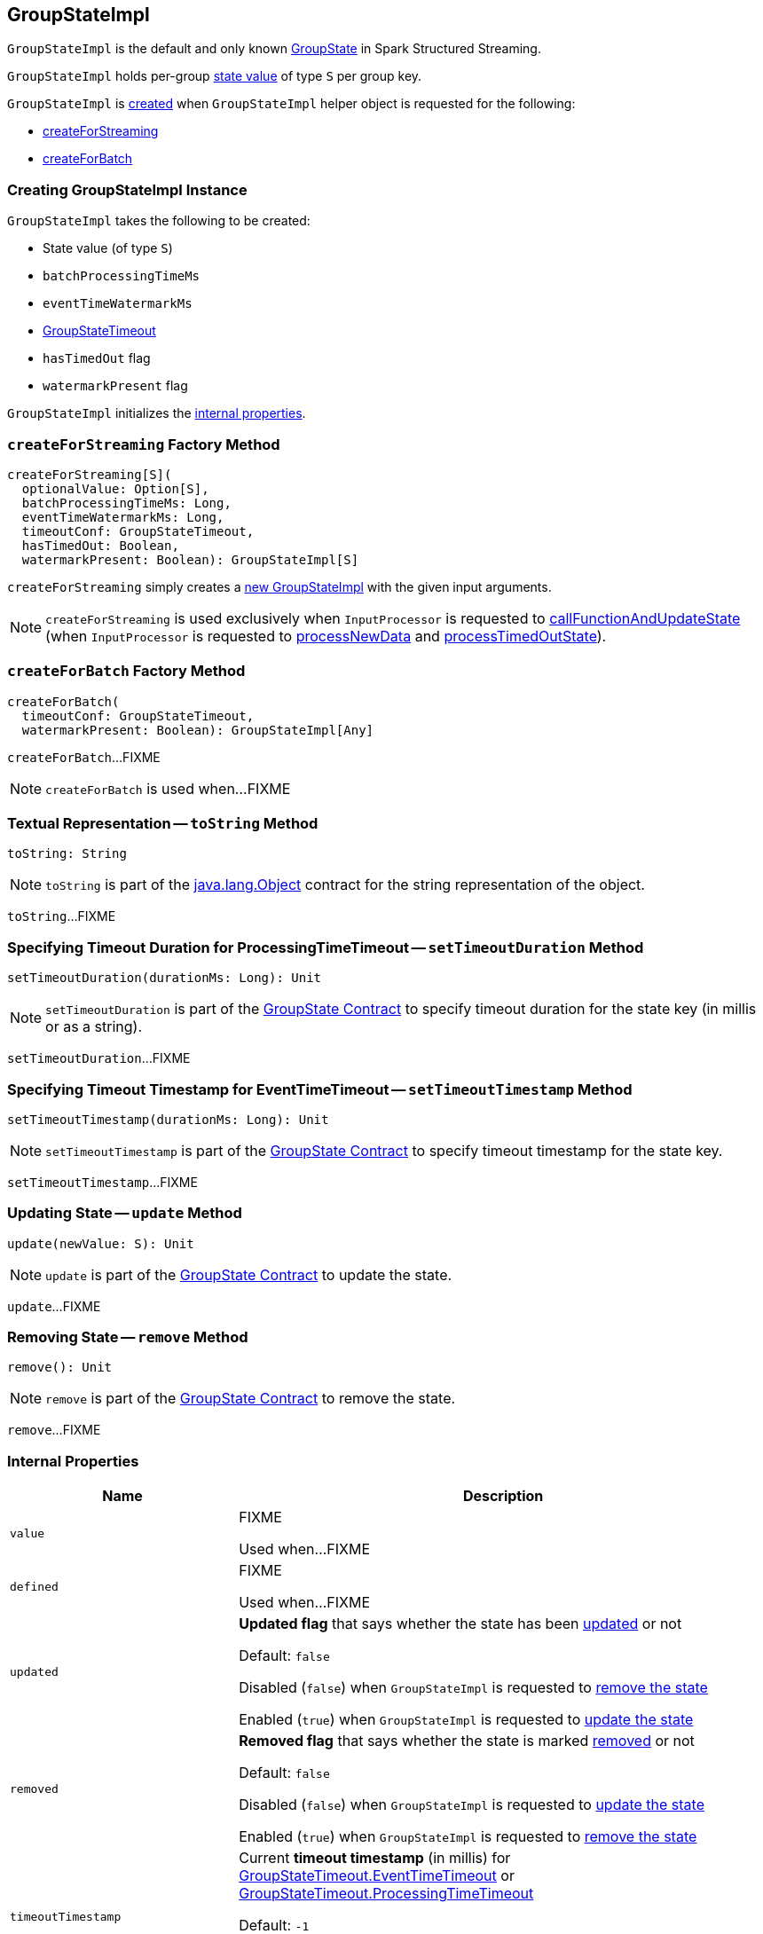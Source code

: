 == [[GroupStateImpl]] GroupStateImpl

`GroupStateImpl` is the default and only known <<spark-sql-streaming-GroupState.adoc#, GroupState>> in Spark Structured Streaming.

`GroupStateImpl` holds per-group <<optionalValue, state value>> of type `S` per group key.

`GroupStateImpl` is <<creating-instance, created>> when `GroupStateImpl` helper object is requested for the following:

* <<createForStreaming, createForStreaming>>

* <<createForBatch, createForBatch>>

=== [[creating-instance]] Creating GroupStateImpl Instance

`GroupStateImpl` takes the following to be created:

* [[optionalValue]] State value (of type `S`)
* [[batchProcessingTimeMs]] `batchProcessingTimeMs`
* [[eventTimeWatermarkMs]] `eventTimeWatermarkMs`
* [[timeoutConf]] <<spark-sql-streaming-GroupStateTimeout.adoc#, GroupStateTimeout>>
* [[hasTimedOut]] `hasTimedOut` flag
* [[watermarkPresent]] `watermarkPresent` flag

`GroupStateImpl` initializes the <<internal-properties, internal properties>>.

=== [[createForStreaming]] `createForStreaming` Factory Method

[source, scala]
----
createForStreaming[S](
  optionalValue: Option[S],
  batchProcessingTimeMs: Long,
  eventTimeWatermarkMs: Long,
  timeoutConf: GroupStateTimeout,
  hasTimedOut: Boolean,
  watermarkPresent: Boolean): GroupStateImpl[S]
----

`createForStreaming` simply creates a <<creating-instance, new GroupStateImpl>> with the given input arguments.

NOTE: `createForStreaming` is used exclusively when `InputProcessor` is requested to <<spark-sql-streaming-InputProcessor.adoc#callFunctionAndUpdateState, callFunctionAndUpdateState>> (when `InputProcessor` is requested to <<spark-sql-streaming-InputProcessor.adoc#processNewData, processNewData>> and <<spark-sql-streaming-InputProcessor.adoc#processTimedOutState, processTimedOutState>>).

=== [[createForBatch]] `createForBatch` Factory Method

[source, scala]
----
createForBatch(
  timeoutConf: GroupStateTimeout,
  watermarkPresent: Boolean): GroupStateImpl[Any]
----

`createForBatch`...FIXME

NOTE: `createForBatch` is used when...FIXME

=== [[toString]] Textual Representation -- `toString` Method

[source, scala]
----
toString: String
----

NOTE: `toString` is part of the link:++https://docs.oracle.com/en/java/javase/11/docs/api/java.base/java/lang/Object.html#toString()++[java.lang.Object] contract for the string representation of the object.

`toString`...FIXME

=== [[setTimeoutDuration]] Specifying Timeout Duration for ProcessingTimeTimeout -- `setTimeoutDuration` Method

[source, scala]
----
setTimeoutDuration(durationMs: Long): Unit
----

NOTE: `setTimeoutDuration` is part of the <<spark-sql-streaming-GroupState.adoc#setTimeoutDuration, GroupState Contract>> to specify timeout duration for the state key (in millis or as a string).

`setTimeoutDuration`...FIXME

=== [[setTimeoutTimestamp]] Specifying Timeout Timestamp for EventTimeTimeout -- `setTimeoutTimestamp` Method

[source, scala]
----
setTimeoutTimestamp(durationMs: Long): Unit
----

NOTE: `setTimeoutTimestamp` is part of the <<spark-sql-streaming-GroupState.adoc#setTimeoutTimestamp, GroupState Contract>> to specify timeout timestamp for the state key.

`setTimeoutTimestamp`...FIXME

=== [[update]] Updating State -- `update` Method

[source, scala]
----
update(newValue: S): Unit
----

NOTE: `update` is part of the <<spark-sql-streaming-GroupState.adoc#update, GroupState Contract>> to update the state.

`update`...FIXME

=== [[remove]] Removing State -- `remove` Method

[source, scala]
----
remove(): Unit
----

NOTE: `remove` is part of the <<spark-sql-streaming-GroupState.adoc#remove, GroupState Contract>> to remove the state.

`remove`...FIXME

=== [[internal-properties]] Internal Properties

[cols="30m,70",options="header",width="100%"]
|===
| Name
| Description

| value
a| [[value]] FIXME

Used when...FIXME

| defined
a| [[defined]] FIXME

Used when...FIXME

| updated
a| [[updated]][[hasUpdated]] *Updated flag* that says whether the state has been <<update, updated>> or not

Default: `false`

Disabled (`false`) when `GroupStateImpl` is requested to <<remove, remove the state>>

Enabled (`true`) when `GroupStateImpl` is requested to <<update, update the state>>

| removed
a| [[removed]][[hasRemoved]] *Removed flag* that says whether the state is marked <<remove, removed>> or not

Default: `false`

Disabled (`false`) when `GroupStateImpl` is requested to <<update, update the state>>

Enabled (`true`) when `GroupStateImpl` is requested to <<remove, remove the state>>

| timeoutTimestamp
a| [[timeoutTimestamp]][[getTimeoutTimestamp]] Current *timeout timestamp* (in millis) for <<spark-sql-streaming-GroupStateTimeout.adoc#EventTimeTimeout, GroupStateTimeout.EventTimeTimeout>> or <<spark-sql-streaming-GroupStateTimeout.adoc#ProcessingTimeTimeout, GroupStateTimeout.ProcessingTimeTimeout>>

[[NO_TIMESTAMP]] Default: `-1`

Defined using <<setTimeoutTimestamp, setTimeoutTimestamp>> (for `EventTimeTimeout`) and <<setTimeoutDuration, setTimeoutDuration>> (for `ProcessingTimeTimeout`)
|===
